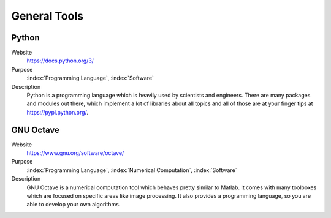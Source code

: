 General Tools
=======================

Python
----------

Website
   https://docs.python.org/3/

Purpose
   :index:`Programming Language`, :index:`Software`

Description
   Python is a programming language which is heavily used by scientists and engineers. There are many packages and modules out there, which implement a lot of libraries about all topics and all of those are at your finger tips at https://pypi.python.org/.


GNU Octave
---------------
   
Website
   https://www.gnu.org/software/octave/

Purpose
   :index:`Programming Language`, :index:`Numerical Computation`, :index:`Software`

Description
   GNU Octave is a numerical computation tool which behaves pretty similar to Matlab. It comes with many toolboxes which are focused on specific areas like image processing. It also provides a programming language, so you are able to develop your own algorithms.